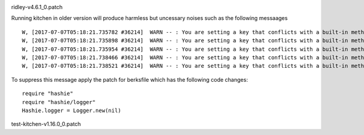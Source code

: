 
.. image:: https://cdn.rawgit.com/sleepyorion/oneops-kitchen-setup/master/docs/images/bug.svg
    :height: 25px
    :alt: Bug Icon
    :align: left
ridley-v4.6.1_0.patch

Running kitchen in older version will produce harmless but uncessary noises such as the following messaages ::

  W, [2017-07-07T05:18:21.735782 #36214]  WARN -- : You are setting a key that conflicts with a built-in method Hashie::Mash#frozen? defined in Kernel. This can cause unexpected behavior when accessing the key via as a property. You can still access the key via the #[] method.
  W, [2017-07-07T05:18:21.735898 #36214]  WARN -- : You are setting a key that conflicts with a built-in method VariaModel::Attributes#frozen? defined in Kernel. This can cause unexpected behavior when accessing the key via as a property. You can still access the key via the #[] method.
  W, [2017-07-07T05:18:21.735954 #36214]  WARN -- : You are setting a key that conflicts with a built-in method VariaModel::Attributes#frozen? defined in Kernel. This can cause unexpected behavior when accessing the key via as a property. You can still access the key via the #[] method.
  W, [2017-07-07T05:18:21.738466 #36214]  WARN -- : You are setting a key that conflicts with a built-in method VariaModel::Attributes#default defined in Hash. This can cause unexpected behavior when accessing the key via as a property. You can still access the key via the #[] method.
  W, [2017-07-07T05:18:21.738521 #36214]  WARN -- : You are setting a key that conflicts with a built-in method VariaModel::Attributes#default defined in Hash. This can cause unexpected behavior when accessing the key via as a property. You can still access the key via the #[] method.


To suppress this message apply the patch for berksfile which has the following code changes::

    require "hashie"
    require "hashie/logger"
    Hashie.logger = Logger.new(nil)

.. image:: https://cdn.rawgit.com/sleepyorion/oneops-kitchen-setup/master/docs/images/bug.svg
    :height: 25px
    :alt: Bug Icon
    :align: left
test-kitchen-v1.16.0_0.patch
